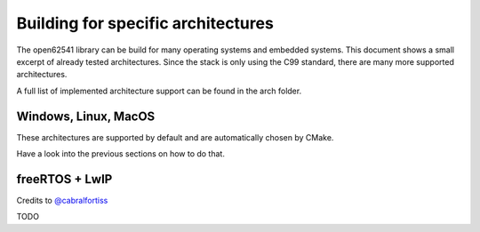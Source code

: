 Building for specific architectures
-----------------------------------

The open62541 library can be build for many operating systems and embedded systems.
This document shows a small excerpt of already tested architectures. Since the stack is only using the
C99 standard, there are many more supported architectures.

A full list of implemented architecture support can be found in the arch folder.

Windows, Linux, MacOS
^^^^^^^^^^^^^^^^^^^^^

These architectures are supported by default and are automatically chosen by CMake.

Have a look into the previous sections on how to do that.

freeRTOS + LwIP
^^^^^^^^^^^^^^^

Credits to `@cabralfortiss <https://github.com/cabralfortiss>`_

TODO
